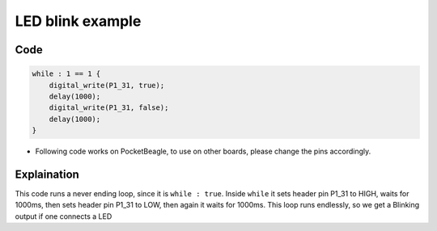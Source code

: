 LED blink example
=================

.. image:: images/led_pocket_beagle.png
   :width: 598
   :align: center
   :height: 400
   :alt: LED blink example

Code
----

.. code:: python

   while : 1 == 1 {
       digital_write(P1_31, true);
       delay(1000);
       digital_write(P1_31, false);
       delay(1000);
   }

-  Following code works on PocketBeagle, to use on other boards, please
   change the pins accordingly.

Explaination
------------

This code runs a never ending loop, since it is ``while : true``. Inside
``while`` it sets header pin P1_31 to HIGH, waits for 1000ms, then sets
header pin P1_31 to LOW, then again it waits for 1000ms. This loop runs
endlessly, so we get a Blinking output if one connects a LED

